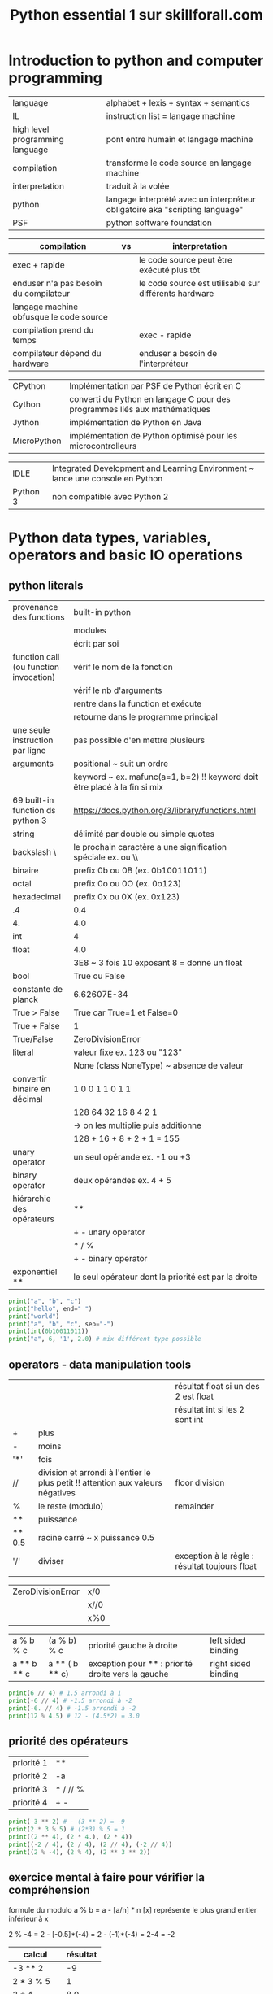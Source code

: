 #+OPTIONS: toc:nil num:nil
#+LaTeX_CLASS: article
#+LaTeX_CLASS_OPTIONS: [8pt,a4paper]


#+TITLE: Python essential 1 sur skillforall.com

* Introduction to python and computer programming
| language                        | alphabet + lexis + syntax + semantics                                        |
| IL                              | instruction list = langage machine                                           |
| high level programming language | pont entre humain et langage machine                                         |
| compilation                     | transforme le code source en langage machine                                 |
| interpretation                  | traduit à la volée                                                           |
| python                          | langage interprété avec un interpréteur obligatoire aka "scripting language" |
| PSF                             | python software foundation                                                   |



| compilation                             | vs | interpretation                                        |
|-----------------------------------------+----+-------------------------------------------------------|
| exec + rapide                           |    | le code source peut être exécuté plus tôt             |
| enduser n'a pas besoin du compilateur   |    | le code source est utilisable sur différents hardware |
| langage machine obfusque le code source |    |                                                       |
|-----------------------------------------+----+-------------------------------------------------------|
| compilation prend du temps              |    | exec - rapide                                         |
| compilateur dépend du hardware          |    | enduser a besoin de l'interpréteur                    |



| CPython     | Implémentation par PSF de Python écrit en C                                |
| Cython      | converti du Python en langage C pour des programmes liés aux mathématiques |
| Jython      | implémentation de Python en Java                                           |
| MicroPython | implémentation de Python optimisé pour les microcontrolleurs               |

| IDLE     | Integrated Development and Learning Environment ~ lance une console en Python |
| Python 3 | non compatible avec Python 2                                                  |


* Python data types, variables, operators and basic IO operations

** python literals

| provenance des functions               | built-in python                                                           |
|                                        | modules                                                                   |
|                                        | écrit par soi                                                             |
|----------------------------------------+---------------------------------------------------------------------------|
| function call (ou function invocation) | vérif le nom de la fonction                                               |
|                                        | vérif le nb d'arguments                                                   |
|                                        | rentre dans la function et exécute                                        |
|                                        | retourne dans le programme principal                                      |
|----------------------------------------+---------------------------------------------------------------------------|
| une seule instruction par ligne        | pas possible d'en mettre plusieurs                                        |
|----------------------------------------+---------------------------------------------------------------------------|
| arguments                              | positional ~ suit un ordre                                                |
|                                        | keyword ~ ex. mafunc(a=1, b=2) !! keyword doit être placé à la fin si mix |
|----------------------------------------+---------------------------------------------------------------------------|
| 69 built-in function ds python 3       | https://docs.python.org/3/library/functions.html                          |
|----------------------------------------+---------------------------------------------------------------------------|
| string                                 | délimité par double ou simple quotes                                      |
| backslash \                            | le prochain caractère a une signification spéciale ex. \n ou \\           |
|----------------------------------------+---------------------------------------------------------------------------|
| binaire                                | prefix 0b ou 0B  (ex. 0b10011011)                                         |
| octal                                  | prefix 0o ou 0O  (ex. 0o123)                                              |
| hexadecimal                            | prefix 0x ou 0X  (ex. 0x123)                                              |
|----------------------------------------+---------------------------------------------------------------------------|
| .4                                     | 0.4                                                                       |
| 4.                                     | 4.0                                                                       |
|----------------------------------------+---------------------------------------------------------------------------|
| int                                    | 4                                                                         |
| float                                  | 4.0                                                                       |
|                                        | 3E8 ~ 3 fois 10 exposant 8 = donne un float                               |
| bool                                   | True ou False                                                             |
| constante de planck                    | 6.62607E-34                                                               |
|----------------------------------------+---------------------------------------------------------------------------|
| True > False                           | True car True=1 et False=0                                                |
| True + False                           | 1                                                                         |
| True/False                             | ZeroDivisionError                                                         |
|----------------------------------------+---------------------------------------------------------------------------|
| literal                                | valeur fixe ex. 123 ou "123"                                              |
|                                        | None (class NoneType) ~ absence de valeur                                 |
|----------------------------------------+---------------------------------------------------------------------------|
| convertir binaire en décimal           | 1   0   0  1 1 0 1 1                                                      |
|                                        | 128 64 32 16 8 4 2 1                                                      |
|                                        | -> on les multiplie puis additionne                                       |
|                                        | 128 + 16 + 8 + 2 + 1 = 155                                                |
|----------------------------------------+---------------------------------------------------------------------------|
| unary operator                         | un seul opérande ex. -1 ou +3                                             |
| binary operator                        | deux opérandes ex. 4 + 5                                                  |
| hiérarchie des opérateurs              | **                                                                        |
|                                        | + - unary operator                                                        |
|                                        | * / %                                                                     |
|                                        | + - binary operator                                                       |
| exponentiel **                         | le seul opérateur dont la priorité est par la droite                      |


#+begin_src python :session :results output
print("a", "b", "c")
print("hello", end=" ")
print("world")
print("a", "b", "c", sep="-")
print(int(0b10011011))
print("a", 6, '1', 2.0) # mix différent type possible
#+end_src

#+RESULTS:
: a b c
: hello world
: a-b-c
: 155
: a 6 1 2.0


** operators - data manipulation tools

|        |                                                                                 | résultat float si un des 2 est float           |
|        |                                                                                 | résultat int si les 2 sont int                 |
|--------+---------------------------------------------------------------------------------+------------------------------------------------|
| +      | plus                                                                            |                                                |
| -      | moins                                                                           |                                                |
| '*'    | fois                                                                            |                                                |
| //     | division et arrondi à l'entier le plus petit !! attention aux valeurs négatives | floor division                                 |
| %      | le reste (modulo)                                                               | remainder                                      |
| **     | puissance                                                                       |                                                |
| ** 0.5 | racine carré ~ x puissance 0.5                                                  |                                                |
|--------+---------------------------------------------------------------------------------+------------------------------------------------|
| '/'    | diviser                                                                         | exception à la règle : résultat toujours float |
|        |                                                                                 |                                                |


| ZeroDivisionError | x/0  |
|                   | x//0 |
|                   | x%0  |



| a % b % c   | (a % b) % c    | priorité gauche à droite                           | left sided binding  |
| a ** b ** c | a ** ( b ** c) | exception pour ** : priorité droite vers la gauche | right sided binding |




#+begin_src python :session :results output
print(6 // 4) # 1.5 arrondi à 1
print(-6 // 4) # -1.5 arrondi à -2
print(-6. // 4) # -1.5 arrondi à -2
print(12 % 4.5) # 12 - (4.5*2) = 3.0
#+end_src

#+RESULTS:
: 1
: -2
: -2.0
: 3.0


** priorité des opérateurs

| priorité 1 | **       |
| priorité 2 | -a       |
| priorité 3 | * / // % |
| priorité 4 | + -      |


#+begin_src python :session :results output
print(-3 ** 2) # - (3 ** 2) = -9
print(2 * 3 % 5) # (2*3) % 5 = 1
print((2 ** 4), (2 * 4.), (2 * 4))
print((-2 / 4), (2 / 4), (2 // 4), (-2 // 4))
print((2 % -4), (2 % 4), (2 ** 3 ** 2))
#+end_src

#+RESULTS:
: -9
: 1
: 16 8.0 8
: -0.5 0.5 0 -1
: -2 2 512

** exercice mental à faire pour vérifier la compréhension

formule du modulo
a % b = a - [a/n] * n
[x] représente le plus grand entier inférieur à x

2 % -4 = 2 - [-0.5]*(-4) = 2 - (-1)*(-4) = 2-4 = -2


| calcul      | résultat |
|-------------+----------|
| -3 ** 2     |       -9 |
| 2 * 3 % 5   |        1 |
| 2 * 4.      |      8.0 |
| 2 // 4      |        0 |
| -2 // 4     |       -1 |
| 2 ** 3 ** 2 |      512 |
| 4 / 2       |      2.0 |
| 4 // 2      |        2 |
| 3 % 4       |        3 |
| -1 % 4      |        3 |
| 2 % -4      |       -2 |
| 9 % 4 % 2   |        1 |




** variables

| variable                                    | [_a-ZA-Z][_a-ZA-Z0-9]* : ne commence pas par un chiffre et ne doit pas être un mot réservé de python |
|                                             | pas forcément latin, caractères spécifiques aux langues possibles (accents, russe, etc)              |
|                                             | créé et initié automatiquement quand on assigne une valeur                                           |
|---------------------------------------------+------------------------------------------------------------------------------------------------------|
| typage dynamique                            | pas besoin de déclarer                                                                               |
|---------------------------------------------+------------------------------------------------------------------------------------------------------|
| convention sur les vars et noms de fonction | mots lowercase séparé par _  ex. my_variable my_function                                             |
|---------------------------------------------+------------------------------------------------------------------------------------------------------|
| mots réservés                               | True False None and or not in is                                                                     |
|                                             | from import as class with                                                                            |
|                                             | def if elif else try except finally while for break continue raise return pass yield                 |
|                                             | assert del global lambda nonlocal                                                                    |
|---------------------------------------------+------------------------------------------------------------------------------------------------------|
| print(var)                                  | NameError : on ne peut pas utiliser une variable qui n'a pas de valeur assignée                      |
|                                             |                                                                                                      |

** shortcut operator


|----------------------+---------------------------------|
| définition           |                                 |
| a ?= x               | a = a ? x                       |
|----------------------+---------------------------------|
| x *= 2               | x = x*2                         |
|----------------------+---------------------------------|
| a =+ 1               | éq. a = 1     attention piège ! |
| a += 1               | éq. a = a + 1                   |
|----------------------+---------------------------------|
| i += 2 * j           | i = i +  2 * j                  |
| var /= 2             | var = var / 2                   |
| rem %= 10            | rem = rem % 10                  |
| j -= (i + var + rem) | j = j - (i + var + rem)         |
| x **= 2              | x = x ** 2                      |



#+begin_src python :session :results output
x = 1
x = float(x)
y = 3*x**3 - 2*x**2 + 3*x - 1
print(y)
#+end_src

#+RESULTS:
: 3.0

** interaction with the user

| x = input()              | lit une entrée utilisateur via la console et retourne un **str** |
| x = input("Votre age: ") | avec un prompt                                                   |
|--------------------------+------------------------------------------------------------------|
| float(x)                 | converti en float un str                                         |
| int(x)                   | converti en int un str                                           |
| str(x)                   | converti en str                                                  |

** string operators

| "a" + "b"            | "ab"  | concatenation |
| "a" * 3   ou 3 * "a" | "aaa" | replication   |

** conversion minutes en heure
| 5000 minutes | heures = 5000 // 60 = 83h |
|              | minutes = 5000 % 60 = 20m |


* boolean values, conditional execution, loops, lists and list processing, logical and bitwise operations
** operators
| a = 3   | assignment                      |
| a == b  | equal to, retourne True / False |
| 2 == 2. | True                            |
| !=      | not equal to, True False        |
| >       | greater than                    |
| >=      | greater than or equal to        |
| <       | less than                       |
| <=      | less than or equal to           |

** table des priorités

| priority | operator                          |        |
|        1 | ~ + -                             | unary  |
|        2 | **                                |        |
|        3 | * / // %                          |        |
|        4 | + -                               | binary |
|        5 | << >>                             |        |
|        6 | < <= > >=                         |        |
|        7 | == !=                             |        |
|        8 | &                                 |        |
|        9 | ¦ (pipe)                          |        |
|       10 | = += -= *= /= %= &= ^= ¦= >>= <<= |        |

** statements

| indentation               | recommendation est d'utiliser 4 espaces              |
|---------------------------+------------------------------------------------------|
| if xxx:                   |                                                      |
| elif yyy:                 |                                                      |
| else:                     | optionnel mais toujours en dernier sinon SyntaxError |
|---------------------------+------------------------------------------------------|
| while xxx:                |                                                      |
| else:                     | else exécuté en dernier                              |
|---------------------------+------------------------------------------------------|
| for xxx:                  |                                                      |
| else:                     | else exécuté en dernier                              |
|---------------------------+------------------------------------------------------|
| for i in range(100):      | 0 à 99                                               |
| for i in range(2,8):      | 2 3 4 5 6 7                                          |
| for i in range(2,8,3):    | 2 5     (début, fin, incrément)                      |
| for i in range(6, 1, -2): | 6 4 2                                                |
| break                     | met fin à la boucle while ou for                     |
| continue                  | ~ va à la fin du body de la boucle while ou for      |
|---------------------------+------------------------------------------------------|
| KeyboardInterrupt         | suite à Ctrl-C pour sortir d'une boucle infinie      |
| bool(0)                   | False                                                |
| bool(4)                   | True                                                 |
| list(range(1,1))          | []                                                   |
| list(range(2,1)           | []                                                   |
|---------------------------+------------------------------------------------------|
| if x != 0:                | if x:                                                |
| while x !=0:              | while x:                                             |
|---------------------------+------------------------------------------------------|
| i % 2 == 0                | even (pair)                                          |
| i % 2 != 0                | odd (impair)                                         |



#+begin_src python :session :results output
"""
différente façon pour if
"""

# avec indentation
if True:
    print(True)
else:
    print(False)

# sans indentation    
if True: print(True)
else: print(False)
#+end_src

#+RESULTS:
: True
: True

** builtin function
| max(**args)  |                    |
| min(**args)  |                    |
| round(x,0)   | arrondi à 0        |
| range(x,y,z) | x int de début     |
|              | y int de fin       |
|              | z int de incrément |
|              |                    |

#+begin_src python :session :results output
year = int("1996")

if year < 1582:
    print("Not within the Gregorian calendar period")
else:
    if year % 4 != 0:
        print("Common year")
    elif year % 100 != 0:
        print("Leap year")
    elif year % 400 != 0:
        print("Common year")
    else:
        print("Leap year")
#+end_src

#+RESULTS:
: Leap year


#+begin_src python :session :results output
"""
else dans les boucles
"""
n = 0
while n != 3:
    print(n)
    n += 1
else:
    print(n, "else")
 
print()
 
for i in range(0, 3):
    print(i)
else:
    print(i, "else")
#+end_src

#+RESULTS:
: 0
: 1
: 2
: 3 else
: 
: 0
: 1
: 2
: 2 else

** logic and bit operations



| bool(0)          | False               |                 |
| bool(1 ou autre) | True                |                 |
|------------------+---------------------+-----------------|
| a and b          | bool                | x               |
| a or b           | bool                | +               |
| not a            | bool                |                 |
|------------------+---------------------+-----------------|
| &                | bitwise and         | x               |
| ¦ (pipe)         | bitwise or          | +               |
| ^                | bitwise xor         | -               |
| ~                | bitwise not         |                 |
| >>               | bitwise right shift |                 |
| <<               | bitwise left shift  |                 |
|------------------+---------------------+-----------------|
| x &= y           | x = x & y           |                 |
| x ¦= y           | x = x ¦ y           |                 |
| x ^= y           | x = x ^ y           |                 |
|------------------+---------------------+-----------------|
| not (a and b)    | (not a) or (not b)  | (de Morgan law) |
| not (a or b)     | (not a) and (not b) | (de Morgan law) |
|------------------+---------------------+-----------------|




# calcul de 6^5 = 3
# attention : entier seulement pas float !

| décimal | 16 | 8 | 4 | 2 | 1 |
|---------+----+---+---+---+---|
|       6 |  0 | 0 | 1 | 1 | 0 |
|---------+----+---+---+---+---|
|       ^ |    |   |   |   |   |
|---------+----+---+---+---+---|
|       5 |  0 | 0 | 1 | 0 | 1 |
|---------+----+---+---+---+---|
|---------+----+---+---+---+---|
|       3 |  0 | 0 | 0 | 1 | 1 |

# addition binaire : 1 + 1 = 0 avec une retenue de 1

| décimal | 16 | 8 | 4 | 2 | 1 |
|---------+----+---+---+---+---|
|       6 |  0 | 0 | 1 | 1 | 0 |
|---------+----+---+---+---+---|
|       + |    |   |   |   |   |
|---------+----+---+---+---+---|
|       5 |  0 | 0 | 1 | 0 | 1 |
|---------+----+---+---+---+---|
|---------+----+---+---+---+---|
|      11 |  0 | 1 | 0 | 1 | 1 |


# avancé
| x & 1 = x  |
| x & 0 = 0  |
| x ¦ 1 = 1  |
| x ¦ 0 = x  |
| x ^ 1 = ~x |
| x ^ 0 = x  |

** shift bits

| a >> 1  | a // 2 |                                   |
| a >> 2  | a // 4 |                                   |
|---------+--------+-----------------------------------|
| a << 1  | a * 2  |                                   |
| a << 1  | a * 4  |                                   |
|---------+--------+-----------------------------------|
| 17 >> 1 | 8      | 1 décalage binaire vers la droite |
| 17 << 2 | 68     | 2 décalage binaire vers la gauche |


| opération | 64 | 32 | 16 | 8 | 4 | 2 | 1 | décimal |
|-----------+----+----+----+---+---+---+---+---------|
|           |    |    |  1 | 0 | 0 | 0 | 1 |      17 |
|-----------+----+----+----+---+---+---+---+---------|
| >> 1      |    |    |  0 | 1 | 0 | 0 | 0 |       8 |
| << 2      |  1 |  0 |  0 | 0 | 1 | 0 | 0 |      68 |
|-----------+----+----+----+---+---+---+---+---------|

** calcul de ~

# ~17 = 238 (= 255-17)

| opération | 128 | 64 | 32 | 16 | 8 | 4 | 2 | 1 |               décimal |                                                              |
|-----------+-----+----+----+----+---+---+---+---+-----------------------+--------------------------------------------------------------|
|           |   0 |  0 |  0 |  1 | 0 | 0 | 0 | 1 |                    17 |                                                              |
|-----------+-----+----+----+----+---+---+---+---+-----------------------+--------------------------------------------------------------|
| not       |   1 |  1 |  1 |  0 | 1 | 1 | 1 | 0 |                   238 | intermediate result                                          |



# dans une représentation complément à 2 (le bit le plus à gauche est négatif si bit==1)

| opération | 128 | 64 | 32 | 16 | 8 | 4 | 2 | 1 | décimal         |                               |
|-----------+-----+----+----+----+---+---+---+---+-----------------+-------------------------------|
|           |     |    |  0 |  1 | 0 | 0 | 0 | 1 | 17              |                               |
|-----------+-----+----+----+----+---+---+---+---+-----------------+-------------------------------|
|           |     |    |  1 |  0 | 1 | 1 | 1 | 0 | -32+8+4+2 = -18 | représentation complément à 2 |
|           |     |    |    |    |   |   |   |   |                 |                               |


** calcul mental
| 4 & 1  | 100 & 001 = 000           |
| 4 ¦ 1  | 100 ¦ 001 = 101 = 5       |
| ~4     | 0100 -> 1011 -> -8+2+1=-5 |
| 4 ^ 5  | 100 ^ 101 = 001 = 1       |
| 4 >> 2 | 100 -> 001   -> 1         |
| 4 << 2 | 100 -> 10000 -> 16        |

